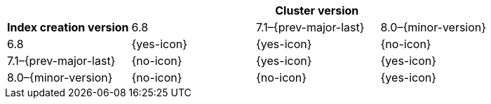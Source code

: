 
[cols="^,^,^,^"]
|====
| 3+^h| Cluster version
h| Index creation version | 6.8        |  7.1–{prev-major-last} | 8.0–{minor-version}
| 6.8                     | {yes-icon} |  {yes-icon}            | {no-icon}
| 7.1–{prev-major-last}   | {no-icon}  |  {yes-icon}            | {yes-icon}
| 8.0–{minor-version}     | {no-icon}  |  {no-icon}             | {yes-icon}
|====
